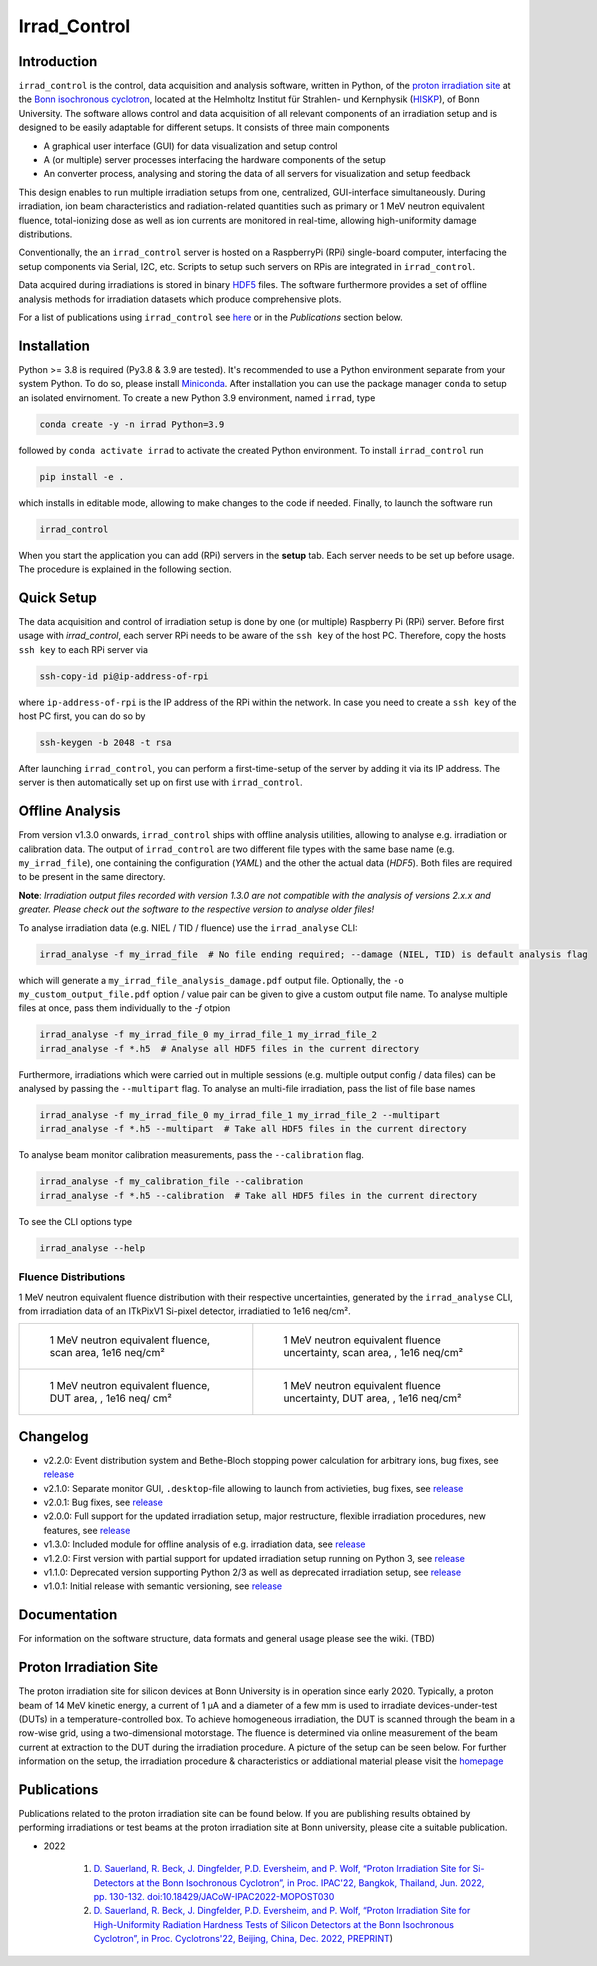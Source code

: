 =============================
Irrad_Control |test-status|
=============================

Introduction
============

``irrad_control`` is the control, data acquisition and analysis software, written in Python, of the `proton irradiation site <https://www.zyklotron.hiskp.uni-bonn.de/zyklo/experiments_cyclotron_EN.html#one>`_
at the `Bonn isochronous cyclotron <https://www.zyklotron.hiskp.uni-bonn.de/zyklo/index_EN.html>`_, located at the Helmholtz Institut für Strahlen- und Kernphysik (`HISKP <https://www.hiskp.uni-bonn.de/>`_), of Bonn University.
The software allows control and data acquisition of all relevant components of an irradiation setup and is designed to be easily adaptable for different setups.
It consists of three main components

- A graphical user interface (GUI) for data visualization and setup control
- A (or multiple) server processes interfacing the hardware components of the setup 
- An converter process, analysing and storing the data of all servers for visualization and setup feedback

This design enables to run multiple irradiation setups from one, centralized, GUI-interface simultaneously.
During irradiation, ion beam characteristics and radiation-related quantities such as primary or 1 MeV neutron equivalent fluence,
total-ionizing dose as well as ion currents are monitored in real-time, allowing high-uniformity damage distributions.

Conventionally, the an ``irrad_control`` server is hosted on a RaspberryPi (RPi) single-board computer, interfacing the setup components via Serial, I2C, etc.
Scripts to setup such servers on RPis are integrated in ``irrad_control``.

Data acquired during irradiations is stored in binary `HDF5 <https://www.pytables.org/>`_ files. The software furthermore provides a set of offline
analysis methods for irradiation datasets which produce comprehensive plots.

For a list of publications using ``irrad_control`` see `here <https://www.zyklotron.hiskp.uni-bonn.de/zyklo/publications_EN.html>`_ or in the `Publications` section below.

Installation
============

Python >= 3.8 is required (Py3.8 & 3.9 are tested). It's recommended to use a Python environment separate from your system Python. To do so, please install `Miniconda <https://conda.io/miniconda.html>`_.
After installation you can use the package manager ``conda`` to setup an isolated envirnoment. To create a new Python 3.9 environment, named ``irrad``, type

.. code-block:: bash

   conda create -y -n irrad Python=3.9

followed by ``conda activate irrad`` to activate the created Python environment. To install ``irrad_control`` run

.. code-block:: bash

   pip install -e .

which installs in editable mode, allowing to make changes to the code if needed. Finally, to launch the software run

.. code-block:: bash

   irrad_control

When you start the application you can add (RPi) servers in the **setup** tab. Each server needs to be set up before usage.
The procedure is explained in the following section.

Quick Setup
============

The data acquisition and control of irradiation setup is done by one (or multiple) Raspberry Pi (RPi) server. Before first usage with `irrad_control`,
each server RPi needs to be aware of the ``ssh key`` of the host PC. Therefore, copy the hosts ``ssh key`` to each RPi server via

.. code-block::

   ssh-copy-id pi@ip-address-of-rpi

where ``ip-address-of-rpi`` is the IP address of the RPi within the network. In case you need to create a ``ssh key`` of the host PC first, you can do so by

.. code-block::

   ssh-keygen -b 2048 -t rsa

After launching ``irrad_control``, you can perform a first-time-setup of the server by adding it via its IP address.
The server is then automatically set up on first use with ``irrad_control``.


Offline Analysis
================

From version v1.3.0 onwards, ``irrad_control`` ships with offline analysis utilities, allowing to analyse e.g. irradiation or calibration data.
The output of ``irrad_control`` are two different file types with the same base name (e.g. ``my_irrad_file``), one containing the configuration (*YAML*) and the other the actual data (*HDF5*).
Both files are required to be present in the same directory.

**Note**: *Irradiation output files recorded with version 1.3.0 are not compatible with the analysis of versions 2.x.x and greater.
Please check out the software to the respective version to analyse older files!*

To analyse irradiation data (e.g. NIEL / TID / fluence) use the ``irrad_analyse`` CLI:

.. code-block:: bash

   irrad_analyse -f my_irrad_file  # No file ending required; --damage (NIEL, TID) is default analysis flag 

which will generate a ``my_irrad_file_analysis_damage.pdf`` output file. Optionally, the ``-o my_custom_output_file.pdf`` option / value pair can be given to give a custom output file name.
To analyse multiple files at once, pass them individually to the `-f` otpion

.. code-block:: bash

   irrad_analyse -f my_irrad_file_0 my_irrad_file_1 my_irrad_file_2
   irrad_analyse -f *.h5  # Analyse all HDF5 files in the current directory

Furthermore, irradiations which were carried out in multiple sessions (e.g. multiple output config / data files) can be analysed by passing the ``--multipart`` flag.
To analyse an multi-file irradiation, pass the list of file base names

.. code-block:: bash

   irrad_analyse -f my_irrad_file_0 my_irrad_file_1 my_irrad_file_2 --multipart
   irrad_analyse -f *.h5 --multipart  # Take all HDF5 files in the current directory

To analyse beam monitor calibration measurements, pass the ``--calibration`` flag.

.. code-block:: bash

   irrad_analyse -f my_calibration_file --calibration
   irrad_analyse -f *.h5 --calibration  # Take all HDF5 files in the current directory

To see the CLI options type

.. code-block:: bash

   irrad_analyse --help

Fluence Distributions
---------------------

1 MeV neutron equivalent fluence distribution with their respective uncertainties, generated by the ``irrad_analyse`` CLI,
from irradiation data of an ITkPixV1 Si-pixel detector, irradiatied to 1e16 neq/cm².

.. list-table::

    * - .. figure:: ../assets/ITkPixV1_1e16_scan_neq_nominal.jpg?raw=true

           1 MeV neutron equivalent fluence, scan area, 1e16 neq/cm²

      - .. figure:: ../assets/ITkPixV1_1e16_scan_neq_error.jpg?raw=true

           1 MeV neutron equivalent fluence uncertainty, scan area, , 1e16 neq/cm²

    * - .. figure:: ../assets/ITkPixV1_1e16_dut_neq_nominal.jpg?raw=true

           1 MeV neutron equivalent fluence, DUT area, , 1e16 neq/ cm²

      - .. figure:: ../assets/ITkPixV1_1e16_dut_neq_error.jpg?raw=true

           1 MeV neutron equivalent fluence uncertainty, DUT area, , 1e16 neq/cm²

Changelog
========

- v2.2.0: Event distribution system and Bethe-Bloch stopping power calculation for arbitrary ions, bug fixes, see `release <https://github.com/Cyclotron-Bonn/irrad_control/releases/tag/v2.2.0>`_
- v2.1.0: Separate monitor GUI, ``.desktop``-file allowing to launch from activieties, bug fixes, see `release <https://github.com/Cyclotron-Bonn/irrad_control/releases/tag/v2.1.0>`_
- v2.0.1: Bug fixes, see `release <https://github.com/Cyclotron-Bonn/irrad_control/releases/tag/v2.0.1>`_
- v2.0.0: Full support for the updated irradiation setup, major restructure, flexible irradiation procedures, new features, see `release <https://github.com/Cyclotron-Bonn/irrad_control/releases/tag/v2.0.0>`_
- v1.3.0: Included module for offline analysis of e.g. irradiation data, see `release <https://github.com/SiLab-Bonn/irrad_control/releases/tag/v1.3.0>`_
- v1.2.0: First version with partial support for updated irradiation setup running on Python 3, see `release <https://github.com/SiLab-Bonn/irrad_control/releases/tag/v1.2.0>`_
- v1.1.0: Deprecated version supporting Python 2/3 as well as deprecated irradiation setup, see `release <https://github.com/SiLab-Bonn/irrad_control/releases/tag/v1.1.0>`_
- v1.0.1: Initial release with semantic versioning, see `release <https://github.com/SiLab-Bonn/irrad_control/releases/tag/v1.0.1>`_

Documentation
=============

For information on the software structure, data formats and general usage please see the wiki. (TBD)

Proton Irradiation Site
=======================

The proton irradiation site for silicon devices at Bonn University is in operation since early 2020. Typically, a proton beam of 14 MeV kinetic energy, a current of 1 µA and a diameter of a few mm
is used to irradiate devices-under-test (DUTs) in a temperature-controlled box. To achieve homogeneous irradiation, the DUT is scanned through the beam in a row-wise grid, using a two-dimensional 
motorstage. The fluence is determined via online measurement of the beam current at extraction to the DUT during the irradiation procedure. A picture of the setup can be seen below. For further
information on the setup, the irradiation procedure & characteristics or addiational material please visit the `homepage <https://www.zyklotron.hiskp.uni-bonn.de/zyklo/experiments_cyclotron_EN.html#one/>`_

.. image:: https://www.zyklotron.hiskp.uni-bonn.de/zyklo/images/hsr_exp_1_low.JPG
   :width: 800
   :align: center

Publications
============

Publications related to the proton irradiation site can be found below. If you are publishing results obtained by performing
irradiations or test beams at the proton irradiation site at Bonn university, please cite a suitable publication.

* 2022

    #. `D. Sauerland, R. Beck, J. Dingfelder, P.D. Eversheim, and P. Wolf, “Proton Irradiation Site for Si-Detectors at the Bonn Isochronous Cyclotron”, in Proc. IPAC'22, Bangkok, Thailand, Jun. 2022, pp. 130-132. doi:10.18429/JACoW-IPAC2022-MOPOST030 <https://ipac2022.vrws.de/papers/mopost030.pdf>`_
    #. `D. Sauerland, R. Beck, J. Dingfelder, P.D. Eversheim, and P. Wolf, “Proton Irradiation Site for High-Uniformity Radiation Hardness Tests of Silicon Detectors at the Bonn Isochronous Cyclotron”, in Proc. Cyclotrons'22, Beijing, China, Dec. 2022, PREPRINT <https://www.zyklotron.hiskp.uni-bonn.de/zyklo/sources/proceedings/MOBO03.pdf>`_) 


.. |test-status| image:: https://github.com/Cyclotron-Bonn/irrad_control/actions/workflows/main.yml/badge.svg?branch=main
    :target: https://github.com/Cyclotron-Bonn/irrad_control/actions
    :alt: Build status
